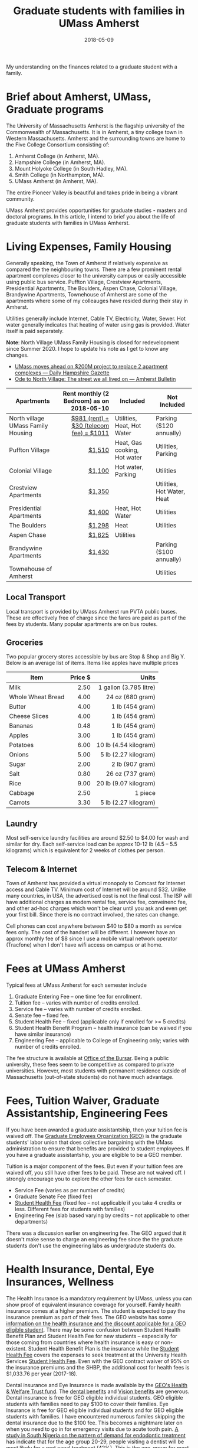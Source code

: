 #+title: Graduate students with families in UMass Amherst
#+date: 2018-05-09

My understanding on the finances related to a graduate student with a family.
# more

* Brief about Amherst, UMass, Graduate programs
The University of Massachusetts Amherst is the flagship university of the Commonwealth of Massachusetts. It is in Amherst, a tiny  college town in Western Massachusetts. Amherst and the surrounding towns are home to the Five College Consortium consisting of:
1. Amherst College (in Amherst, MA).
2. Hampshire College (in Amherst, MA).
3. Mount Holyoke College (in South Hadley, MA).
4. Smith College (in Northampton, MA).
5. UMass Amherst (in Amherst, MA).

The entire Pioneer Valley is beautiful and takes pride in being a vibrant community. 

UMass Amherst provides opportunities for graduate studies - masters and doctoral programs. In this article, I intend to brief you about the life of graduate students with families in UMass Amherst.

* Living Expenses, Family Housing
Generally speaking, the Town of Amherst if relatively expensive as compared the the neighbouring towns. There are a few prominent rental apartment complexes closer to the university campus or easily accessible using public bus service. Puffton Village, Crestview Apartments, Presidential Apartments, The Boulders, Aspen Chase, Colonial Village, Brandywine Apartments, Townehouse of Amherst are some of the apartments where some of my colleauges have resided during their stay in Amherst.

Utilities generally include Internet, Cable TV, Electricity, Water, Sewer.
Hot water generally indicates that heating of water using gas is provided. Water itself is paid separately.

*Note*: North Village UMass Family Housing is closed for redevelopment since Summer 2020. I hope to update his note as I get to know any changes.
+ [[https://www.gazettenet.com/UMass-Amherst-to-build-new-housing-tear-down-existing-complexes-28262511][UMass moves ahead on $200M project to replace 2 apartment complexes --- Daily Hampshire Gazette]]
+ [[https://www.amherstbulletin.com/The-street-we-all-lived-on-in-North-Amherst-34108822][Ode to North Village: The street we all lived on --- Amherst Bulletin]]


| Apartments                         | Rent monthly (2 Bedroom) as on 2018-05-10 | Included                     | Not Included               |
|                                    |                                       <r> |                              |                            |
|------------------------------------+-------------------------------------------+------------------------------+----------------------------|
| North village UMass Family Housing |   [[https://www.umass.edu/living/residence/family/rates][$981 (rent) + $30 (telecom fee) = $1011]] | Utilities, Heat, Hot Water   | Parking ($120 annually)    |
| Puffton Village                    |                                    [[http://www.pufftonvillage.com/portfolio/puffton-village-2-bedroom-townhouse/][$1,510]] | Heat, Gas cooking, Hot water | Utilities, Parking         |
| Colonial Village                   |                                    [[https://kaminsrealestate.com/our-rentals/rentals-by-list/property/5001-colonial-village][$1,100]] | Hot water, Parking           | Utilities                  |
| Crestview Apartments               |                                    [[https://kaminsrealestate.com/our-rentals/rentals-by-list/property/5004-crestview-apartments][$1,350]] |                              | Utilities, Hot Water, Heat |
| Presidential Apartments            |                                    [[https://kaminsrealestate.com/our-rentals/rentals-by-list/property/5077-presidential-apartments-2-bedroom][$1,400]] | Heat, Hot Water              | Utilities                  |
| The Boulders                       |                                    [[https://www.bouldersapartmenthomes.com/south-amherst/the-boulders-apartment-homes/][$1,298]] | Heat                         | Utilities                  |
| Aspen Chase                        |                                    [[https://www.aspensquare.com/apartments/massachusetts/amherst/aspen-chase/floorplans-pricing/2-bedroom][$1,625]] | Utilities                    |                            |
| Brandywine Apartments              |                                    [[http://www.brandywine-apts.com/price-availability/][$1,430]] |                              | Parking ($100 annually)    |
| Townehouse of Amherst              |                                           |                              | Utilities                  |
|------------------------------------+-------------------------------------------+------------------------------+----------------------------|

** Local Transport
Local transport is provided by UMass Amherst run PVTA public buses. These are effectively free of charge since the fares are paid as part of the fees by students. Many popular apartments are on bus routes.

** Groceries
Two popular grocery stores accessible by bus are Stop & Shop and Big Y. Below is an average list of items. Items like apples have multiple prices

| Item              | Price $ |                  Units |
|                   |     <r> |                    <r> |
|-------------------+---------+------------------------|
| Milk              |    2.50 | 1 gallon (3.785 litre) |
| Whole Wheat Bread |    4.00 |       24 oz (680 gram) |
| Butter            |    4.00 |        1 lb (454 gram) |
| Cheese Slices     |    4.00 |        1 lb (454 gram) |
| Bananas           |    0.48 |        1 lb (454 gram) |
| Apples            |    3.00 |        1 lb (454 gram) |
| Potatoes          |    6.00 |  10 lb (4.54 kilogram) |
| Onions            |    5.00 |  5 lb  (2.27 kilogram) |
| Sugar             |    2.00 |        2 lb (907 gram) |
| Salt              |    0.80 |       26 oz (737 gram) |
| Rice              |    9.00 |  20 lb (9.07 kilogram) |
| Cabbage           |    2.50 |                1 piece |
| Carrots           |    3.30 |   5 lb (2.27 kilogram) |
|-------------------+---------+------------------------|

** Laundry
Most self-service laundry facilities are around $2.50 to $4.00 for wash and similar for dry. Each self-service load can be approx 10-12 lb (4.5 -- 5.5 kilograms) which is equivalent for 2 weeks of clothes per person.

** Telecom & Internet
Town of Amherst has provided a virtual monopoly to Comcast for Internet access and Cable TV. Minimum cost of Internet will be around $32. Unlike many countries, in USA, the advertised cost is not the final cost. The ISP will have additional charges as modem rental fee, service fee, conveinenc fee, and other ad-hoc charges which won't be clear until you ask and even get your first bill. Since there is no contract involved, the rates can change.

Cell phones can cost anywhere between $40 to $80 a month as service fees only. The cost of the handset will be different. I however have an approx monthly fee of $8 since I use a mobile virtual network operator (Tracfone) when I don't have wifi access on campus or at home.


* Fees at UMass Amherst
Typical fees at UMass Amherst for each semester include
1. Graduate Entering Fee -- one time fee for enrollment.
2. Tuition fee -- varies with number of credits enrolled.
3. Service fee --  varies with number of credits enrolled.
4. Senate fee -- fixed fee.
5. Student Health Fee -- fixed (applicable only if enrolled for >= 5 credits)
6. Student Health Benefit Program -- health insurance (can be waived if you have similar insurance)
7. Engineering Fee -- applicable to College of Engineering only; varies with number of credits enrolled.

The fee structure is available at [[http://www.umass.edu/bursar/tuition-and-fees][Office of the Bursar]]. Being a public university, these fees seem to be competitive as compared to private universities. However, most students with permanent residence outside of Massachusetts (out-of-state students) do not have much advantage. 



* Fees, Tuition Waiver, Graduate Assistantship, Engineering Fees
If you have been awarded a graduate assistantship, then your tuition fee is waived off. The [[http://www.geouaw.org/][Graduate Employees Organization (GEO)]] is the graduate students' labor union that does collective bargaining with the UMass administration to ensure that benefits are provided to student employees. If you have a graduate assistantship, you are eligible to be a GEO member. 

Tuition is a major component of the fees. But even if your tuition fees are waived off, you still have other fees to be paid. These are not waived off. I strongly encourage you to explore the other fees for each semester.

- Service Fee (varies as per number of credits)
- Graduate Senate Fee (fixed fee)
- [[https://www.umass.edu/uhs/insurance/studenthealthfee][Student Health Fee]] (fixed fee -- not applicable if you take 4 credits or less. Different fees for students with families)
- Engineering Fee (slab based varying by credits -- not applicable to other departments)

There was a discussion earlier on engineering fee. The GEO argued that it doesn't make sense to charge an engineering fee since the the graduate students don't use the engineering labs as undergradute students do. 


* Health Insurance, Dental, Eye Insurances, Wellness
The Health Insurance is a mandatory requirement by UMass, unless you can show proof of equivalent insurance coverage for yourself. Family health insurance comes at a higher premium. The student is expected to pay the insurance premium as part of their fees. The GEO website has some [[https://www.geouaw.org/?page_id=1000][information on the health insurance and the discount applicable for a GEO eligible student]]. There may be some confusion between Student Health Benefit Plan and Student Health Fee for new students -- espescially for those coming from countries where health insurance is easy or non-existent. Student Health Benefit Plan is the insurance while the [[https://www.umass.edu/uhs/insurance/studenthealthfee][Student Health Fee]] covers the expenses to seek treatment at the University Health Services [[https://www.umass.edu/uhs/insurance/studenthealthfee][Student Health Fee]]. Even with the GEO contract waiver of 95% on the insurance premiums and the SHBP, the additional cost for health fees is $1,033.76 per year (2017-18).

Dental insurance and Eye Insurance is made available by the [[https://www.uawumasstrustfund.org][GEO's Health & Welfare Trust fund]]. The [[https://www.uawumasstrustfund.org/geo-dental][dental benefits]] and [[https://www.uawumasstrustfund.org/geo-vision][Vision benefits]] are generous. Dental insurance is free for GEO eligible individual students. GEO eligible students with families need to pay $100 to cover their families. Eye Insurance is free for GEO eligible individual students and for GEO eligible students with families. I have encountered numerous familes skipping the dental insurance due to the $100 fee. This becomes a nightmare later on when you need to go in for emergency visits due to acute tooth pain. [[https://www.ncbi.nlm.nih.gov/pubmed/25452991][A study in South Nigeria on the pattern of demand for endodontic treatment]] has indicate that for the age group 20-29, people visiting a dentist will be most likely for a root canal treatment (42%). This is the age-group for most graduate students. The costs of a complete root canal treatment are enormous in the USA.

Wellness reimbursement is provided for upto $190 per year by the [[https://www.uawumasstrustfund.org][GEO's Health & Welfare Trust fund]]. This is to encourage students to take up recreation activities like gym, rock-climbing etc and keep GEO eligible students healthy -- physically and mentally. The UMass Amherst campus has awesome [[https://www.umass.edu/campusrec/][recreation facilities]] for which GEO eligible graduate students can pay to get membership and then get most of the membership fees reimbursed. For student families interested in membership for the family, the UMass campus recreation does not allow children of age 5 and below to use the facilities.

A 2018-19 comparative school related expenses with 9 credits per semester for a typical year with for out-of-state students with and without families is below:

|-------------------------------------------------------+---------------------+--------------------+--------------------+---------------------+---------------------|
|                                                       |                     |       GEO-Eligible |   NOT GEO-Eligible |    NOT GEO-Eligible |        GEO-Eligible |
|                                                       |                     | Student Individual | Student Individual | Student with Family | Student with Family |
| <l>                                                   |                 <r> |                <r> |                <r> |                 <r> |                 <r> |
|-------------------------------------------------------+---------------------+--------------------+--------------------+---------------------+---------------------|
| [[https://www.umass.edu/bursar/tuition/graduate-tuition-rates][Tuition]]                                               | (18 credits 1 year) |               0.00 |          28,669.00 |           28,669.00 |                0.00 |
| [[https://www.umass.edu/bursar/tuition/graduate-tuition-rates][Service Fee]]                                           | (18 credits 1 year) |           1,270.00 |           1,270.00 |            1,270.00 |            1,270.00 |
| [[https://www.umass.edu/bursar/tuition/graduate-tuition-rates][Graduate Senate Tax]]                                   | (18 credits 1 year) |             138.00 |             138.00 |              138.00 |              138.00 |
| [[https://www.umass.edu/bursar/tuition/graduate-tuition-rates][Student Health Fee]]                                    | (18 credits 1 year) |              37.46 |             768.00 |            3,227.00 |              285.26 |
| [[https://www.umass.edu/gradschool/sites/default/files/Fee%2520Schedule%2520Fall%252018%2520Spring%252019_3.pdf][Health Insurance (Student Health Benefit Plan – SHBP)]] |            (1 year) |             150.50 |           2,970.00 |           11,448.00 |              572.40 |
| [[https://www.uawumasstrustfund.org/geo][Dental Insurance]]                                      |            (1 year) |               0.00 |                 NA |                  NA |              100.00 |
| [[https://www.uawumasstrustfund.org/geo][Eye Insurance]]                                         |            (1 year) |               0.00 |                 NA |                  NA |                0.00 |
|-------------------------------------------------------+---------------------+--------------------+--------------------+---------------------+---------------------|
| TOTAL                                                 |                     |           1,595.96 |          33,815.00 |           44,752.00 |            2,365.66 |
|-------------------------------------------------------+---------------------+--------------------+--------------------+---------------------+---------------------|
| [[https://www.umass.edu/bursar/tuition/graduate-tuition-rates][Engineering Fee]]                                       | (18 credits 1 year) |             830.00 |             830.00 |              830.00 |              830.00 |
|-------------------------------------------------------+---------------------+--------------------+--------------------+---------------------+---------------------|
| TOTAL For Engineering Majors                          |                     |           2,425.96 |          34,645.00 |           45,582.00 |             3195.66 |
|-------------------------------------------------------+---------------------+--------------------+--------------------+---------------------+---------------------|



* Child care & elementary schools
** Infant & Toddler child care
Childcare expenses are very high in and around Amherst, MA as it is in the whole country. In fact, Massachusetts has the highest dollar cost for family child-care for infants and toddlers. In Massachusetts, [[http://usa.childcareaware.org/wp-content/uploads/2017/12/2017_CCA_High_Cost_Report_FINAL.pdf#page=14][the average annual cost of infant care in a Center-based infant care is $20,125]]. You should definitely explore the details of expenses related to [[http://usa.childcareaware.org/advocacy-public-policy/resources/research/costofcare/][childcare on this website]].

On the UMass campus, the [[https://www.umass.edu/ceec/][Center for Early Education and Care]], provides preschool facilities and day-care facilities for eligible children of age more than 15 months. The facility has rules for prioritizing wait lists. The fee structure isn't provided on the website and you need to request it from facility staff. 

The Graduate Student Senate provides child care reimbursement using two funds: 
1. Graduate Student Senate funds
2. Student Affairs and Campus life funds

From the [[http://blogs.umass.edu/gss/gss-child-care-assistance-program-distribution-policy-s17-2/][GSS Child Care Assistance Program Distribution Policy]] possibly published in January 2017, there are the following statistics for Fall 2016.

|---------+-----------+----------------------------------------|
|         | GSS funds | Students Affairs and Campus Life funds |
| <l>     |       <r> |                                    <r> |
|---------+-----------+----------------------------------------|
| Minimum |    $23.47 |                                $105.67 |
| Average |   $303.03 |                                $357.14 |
| Maximum |   $610.15 |                                $519.64 |
|---------+-----------+----------------------------------------|

The policy has a formula for calculating the funds to be provided for childcare reimbursement. 

The GEO has funds that GEO eligible students can seek [[https://www.uawumasstrustfund.org/geo-childcare][childcare reimbursement]] beyond what has not been paid by the GSS child care assistance. There are no statistics available on the previous years' reimbursements. 

On the whole, child care is expensive for student families. Many graduate students, especially those pursing PhD, will be at an age when they get married and possibly have children. It is imperative for students to consider child care costs in detail since the expenses may not match the reimbursements.

** Elementary schools
Elementary education is provided by the Town of Amherst to all children residing in Amherst, MA. Kindergarten enrollment starts by March-April for the next academic year starting at the end of August for kids who would have turned 5 years old on or before September 1. Since education is public schools is effectively free (and funded by the town), elementary education will not be an expenditure for the student families. 

* Summary
1. Pursing graduate studies is expected to be more expensive for students with families when compared to students without families.
2. There are various ways of trying to save. There are some resources provided to subsidize childcare expenses.
3. The time available for students with families may also be somewhat reduced due to additional domestic responsibilities. Student families with children may be even more stressed on time. Nevertheless, numerous students pursue, and successfully complete their graduate studies despite all obstacles.
4. The UMass Amherst campus and the Town of Amherst is a wonderful place to study and do research.
